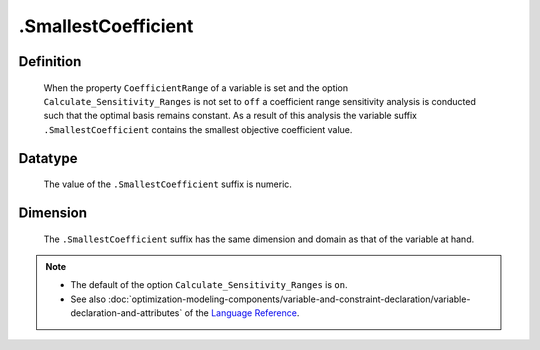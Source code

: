 .. _.SmallestCoefficient:

.SmallestCoefficient
====================

Definition
----------

    When the property ``CoefficientRange`` of a variable is set and the
    option ``Calculate_Sensitivity_Ranges`` is not set to ``off`` a
    coefficient range sensitivity analysis is conducted such that the
    optimal basis remains constant. As a result of this analysis the
    variable suffix ``.SmallestCoefficient`` contains the smallest objective
    coefficient value.

Datatype
--------

    The value of the ``.SmallestCoefficient`` suffix is numeric.

Dimension
---------

    The ``.SmallestCoefficient`` suffix has the same dimension and domain as
    that of the variable at hand.

.. note::

    -  The default of the option ``Calculate_Sensitivity_Ranges`` is ``on``.

    -  See also :doc:`optimization-modeling-components/variable-and-constraint-declaration/variable-declaration-and-attributes` of the `Language Reference <https://documentation.aimms.com/language-reference/index.html>`__.
